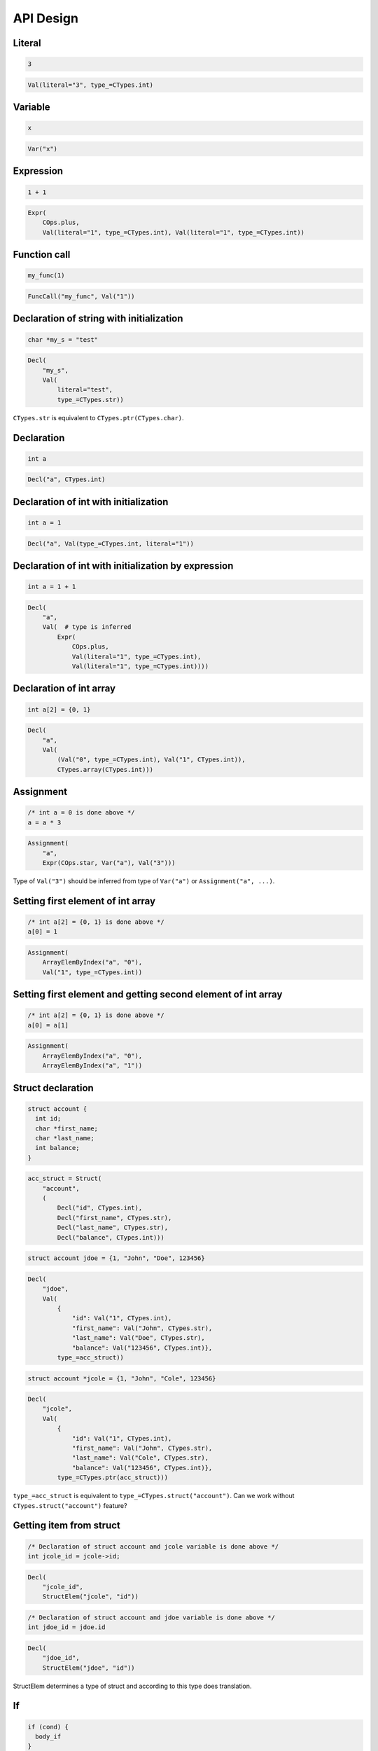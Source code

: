 API Design
==========

Literal
-------
.. code-block:: c

    3

.. code-block:: python

    Val(literal="3", type_=CTypes.int)

Variable
--------
.. code-block:: c

    x

.. code-block:: python

    Var("x")

Expression
----------
.. code-block:: c

    1 + 1

.. code-block:: python

    Expr(
        COps.plus,
        Val(literal="1", type_=CTypes.int), Val(literal="1", type_=CTypes.int))

Function call
-------------
.. code-block:: c

    my_func(1)

.. code-block:: python

    FuncCall("my_func", Val("1"))

Declaration of string with initialization
-----------------------------------------
.. code-block:: c

    char *my_s = "test"

.. code-block:: python

    Decl(
        "my_s",
        Val(
            literal="test",
            type_=CTypes.str))

``CTypes.str`` is equivalent to ``CTypes.ptr(CTypes.char)``.

Declaration
-----------
.. code-block:: c

    int a

.. code-block:: python

    Decl("a", CTypes.int)

Declaration of int with initialization
--------------------------------------
.. code-block:: c

    int a = 1

.. code-block:: python

    Decl("a", Val(type_=CTypes.int, literal="1"))

Declaration of int with initialization by expression
----------------------------------------------------
.. code-block:: c

    int a = 1 + 1

.. code-block:: python

    Decl(
        "a",
        Val(  # type is inferred
            Expr(
                COps.plus,
                Val(literal="1", type_=CTypes.int),
                Val(literal="1", type_=CTypes.int))))

Declaration of int array
------------------------
.. code-block:: c

    int a[2] = {0, 1}

.. code-block:: python

    Decl(
        "a",
        Val(
            (Val("0", type_=CTypes.int), Val("1", CTypes.int)),
            CTypes.array(CTypes.int)))

Assignment
----------
.. code-block:: c

    /* int a = 0 is done above */
    a = a * 3

.. code-block:: python

    Assignment(
        "a",
        Expr(COps.star, Var("a"), Val("3")))

Type of ``Val("3")`` should be inferred from type of ``Var("a")`` or ``Assignment("a", ...)``.

Setting first element of int array
----------------------------------
.. code-block:: c

    /* int a[2] = {0, 1} is done above */
    a[0] = 1

.. code-block:: python

    Assignment(
        ArrayElemByIndex("a", "0"),
        Val("1", type_=CTypes.int))

Setting first element and getting second element of int array
-------------------------------------------------------------
.. code-block:: c

    /* int a[2] = {0, 1} is done above */
    a[0] = a[1]

.. code-block:: python

    Assignment(
        ArrayElemByIndex("a", "0"),
        ArrayElemByIndex("a", "1"))


Struct declaration
------------------
.. code-block:: c

    struct account {
      int id;
      char *first_name;
      char *last_name;
      int balance;
    }

.. code-block:: python

    acc_struct = Struct(
        "account",
        (
            Decl("id", CTypes.int),
            Decl("first_name", CTypes.str),
            Decl("last_name", CTypes.str),
            Decl("balance", CTypes.int)))

.. code-block:: c

    struct account jdoe = {1, "John", "Doe", 123456}

.. code-block:: python

    Decl(
        "jdoe",
        Val(
            {
                "id": Val("1", CTypes.int),
                "first_name": Val("John", CTypes.str),
                "last_name": Val("Doe", CTypes.str),
                "balance": Val("123456", CTypes.int)},
            type_=acc_struct))

.. code-block:: c

    struct account *jcole = {1, "John", "Cole", 123456}

.. code-block:: python

    Decl(
        "jcole",
        Val(
            {
                "id": Val("1", CTypes.int),
                "first_name": Val("John", CTypes.str),
                "last_name": Val("Cole", CTypes.str),
                "balance": Val("123456", CTypes.int)},
            type_=CTypes.ptr(acc_struct)))

``type_=acc_struct`` is equivalent to ``type_=CTypes.struct("account")``.
Can we work without ``CTypes.struct("account")`` feature?

Getting item from struct
------------------------

.. code-block:: c

    /* Declaration of struct account and jcole variable is done above */
    int jcole_id = jcole->id;

.. code-block:: python

    Decl(
        "jcole_id",
        StructElem("jcole", "id"))

.. code-block:: c

    /* Declaration of struct account and jdoe variable is done above */
    int jdoe_id = jdoe.id

.. code-block:: python

    Decl(
        "jdoe_id",
        StructElem("jdoe", "id"))

StructElem determines a type of struct and according to this type does translation.

If
--
.. code-block:: c

    if (cond) {
      body_if
    }

.. code-block:: python

    If(..., (...))

.. code-block:: c

    if (cond) {
      body_if
    } else {
      body_else
    }

.. code-block:: python

    If(..., (...), (...))

While, do-while
---------------
.. code-block:: c

    while (cond) {
      body
    }

.. code-block:: python

    While(..., (...))

.. code-block:: c

    do {
      body
    } while (1)

.. code-block:: python

    DoWhile(CBool.true, (...))

For
---
.. code-block:: c

    for (int i = 0; i < 10; i++) {
      body
    }

.. code-block:: python

    For(
        (
            Decl("i", type_=CTypes.int, value=0),
            Expr(COps.lt, Var("i"), Val("10", type_=CTypes.int)),
            Incr("i")),
        (...))

Function
--------
.. code-block:: c

    int sum(int a, int b) {
      return a + b;
    }

.. code-block:: python

    Func(
        "sum",
        rettype=CTypes.int,
        args=(Decl("a", CTypes.int), Decl("b", CTypes.int)),
        body=(
            Return(Expr(COps.plus, Var("a"), Var("b"))), ))

Should we split this to support function prototypes?

Function from standard library
------------------------------
.. code-block:: c

    #include <stdio.h>
    int main (void) {
      puts("Hello, cgen!");
      return 0;
    }

.. code-block:: python

    c_incl_stdio = Include("stdio.h")
    c_puts = CFuncDescr(
        "puts",
        rettype=CTypes.void,
        args=(CTypes.str, ),
        includes=[c_incl_stdio])

    Func(
        "main",
        rettype=CTypes.int,
        args=(CTypes.void, ),
        body=(
            c_puts(Val("Hello, cgen!")),
            Return(Val("0"))))

Constant and function from standard library
-------------------------------------------
.. code-block:: c

    #include <stdio.h>
    #include <stdlib.h>
    printf("%d\n", EXIT_SUCCESS)

.. code-block:: python

    c_incl_stdio = Include("stdio.h")
    c_incl_stdlib = Include("stdlib.h")

    printf = CFuncDescr(
        "printf",
        rettype=CTypes.void,
        args=(CTypes.str, CTypes.vargs),
        includes=[c_incl_stdio])

    EXIT_SUCCESS = CVarDescr(
        "EXIT_SUCCESS",
        CTypes.int,
        includes=[c_incl_stdlib])

    printf(Val("%d\n"), EXIT_SUCCESS)


Large example
-------------
.. code-block:: python

    c_incl_stdio = Include("stdio.h")

    c_printf = CFuncDescr(
        "printf",
        rettype=CTypes.void,
        args=(CTypes.str, CTypes.vargs),
        includes=[c_incl_stdio])

.. code-block:: python

    file_a = [
        Func(
            "add",
            rettype=CTypes.int,
            args=(Decl("a", CTypes.int), Decl("b", CTypes.int)),
            body=(
                Return(Expr(COps.plus, Var("a"), Val("b"))), ))]

.. code-block:: python

    file_b = [
        Func(
            "main",
            rettype=CTypes.int,
            args=(CTypes.void, ),
            body=(
                Decl("x", Val("1", CTypes.int)),
                Decl("y", Val("2", CTypes.int)),
                Decl("result", FuncCall("add", Var("x"), Var("y"))),
                c_printf(Val("x + y: %d\n"), Var("result")),
                Return(Val("0"))))]

.. code-block:: python

    resulting_ast = merge(file_a, file_b)
    try:
        check(resulting_ast)
    except CheckError as e:
        print(e)
        exit(1)

    chunks = []
    for chunk in generate(resulting_ast):
        chunks.append(chunk)
    print("".join(chunks))

Things to think about
---------------------
- maybe there must be some kind of context object where ``CFuncDescr``
  and ``CVarDescr`` (what about ``struct``\ s?) are "registered"
